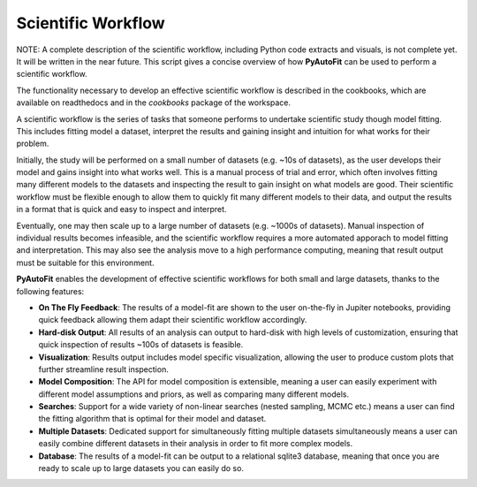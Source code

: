 .. _scientific_workflow:

Scientific Workflow
===================

NOTE: A complete description of the scientific workflow, including Python code extracts and visuals, is not complete
yet. It will be written in the near future. This script gives a concise overview of how **PyAutoFit** can be used to
perform a scientific workflow.

The functionality necessary to develop an effective scientific workflow is described in the cookbooks, which are
available on readthedocs and in the `cookbooks` package of the workspace.


A scientific workflow is the series of tasks that someone performs to undertake scientific study though model fitting.
This includes fitting model a dataset, interpret the results and gaining insight and intuition for what works for their
problem.

Initially, the study will be performed on a small number of datasets (e.g. ~10s of datasets), as the user develops
their model and gains insight into what works well. This is a manual process of trial and error, which often involves
fitting many different models to the datasets and inspecting the result to gain insight on what models are good.
Their scientific workflow must be flexible enough to allow them to quickly fit many different models to their data,
and output the results in a format that is quick and easy to inspect and interpret.

Eventually, one may then scale up to a large number of datasets (e.g. ~1000s of datasets). Manual inspection of
individual results becomes infeasible, and the scientific workflow requires a more automated apporach to model fitting
and interpretation. This may also see the analysis move to a high performance computing, meaning that result output
must be suitable for this environment.

**PyAutoFit** enables the development of effective scientific workflows for both small and large datasets, thanks
to the following features:

- **On The Fly Feedback**: The results of a model-fit are shown to the user on-the-fly in Jupiter notebooks, providing quick feedback allowing them adapt their scientific workflow accordingly.

- **Hard-disk Output**: All results of an analysis can output to hard-disk with high levels of customization, ensuring that quick inspection of results ~100s of datasets is feasible.

- **Visualization**: Results output includes model specific visualization, allowing the user to produce custom plots that further streamline result inspection.

- **Model Composition**: The API for model composition is extensible, meaning a user can easily experiment with different model assumptions and priors, as well as comparing many different models.

- **Searches**: Support for a wide variety of non-linear searches (nested sampling, MCMC etc.) means a user can find the fitting algorithm that is optimal for their model and dataset.

- **Multiple Datasets**: Dedicated support for simultaneously fitting multiple datasets simultaneously means a user can easily combine different datasets in their analysis in order to fit more complex models.

- **Database**: The results of a model-fit can be output to a relational sqlite3 database, meaning that once you are ready to scale up to large datasets you can easily do so.